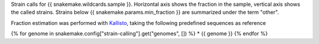 Strain calls for {{ snakemake.wildcards.sample }}. 
Horizontal axis shows the fraction in the sample, vertical axis shows the called strains.
Strains below {{ snakemake.params.min_fraction }} are summarized under the term "other".

Fraction estimation was performed with `Kallisto <https://pachterlab.github.io/kallisto>`_, taking the following predefined sequences as reference

{% for genome in snakemake.config["strain-calling"].get("genomes", []) %}
* {{ genome }}
{% endfor %}